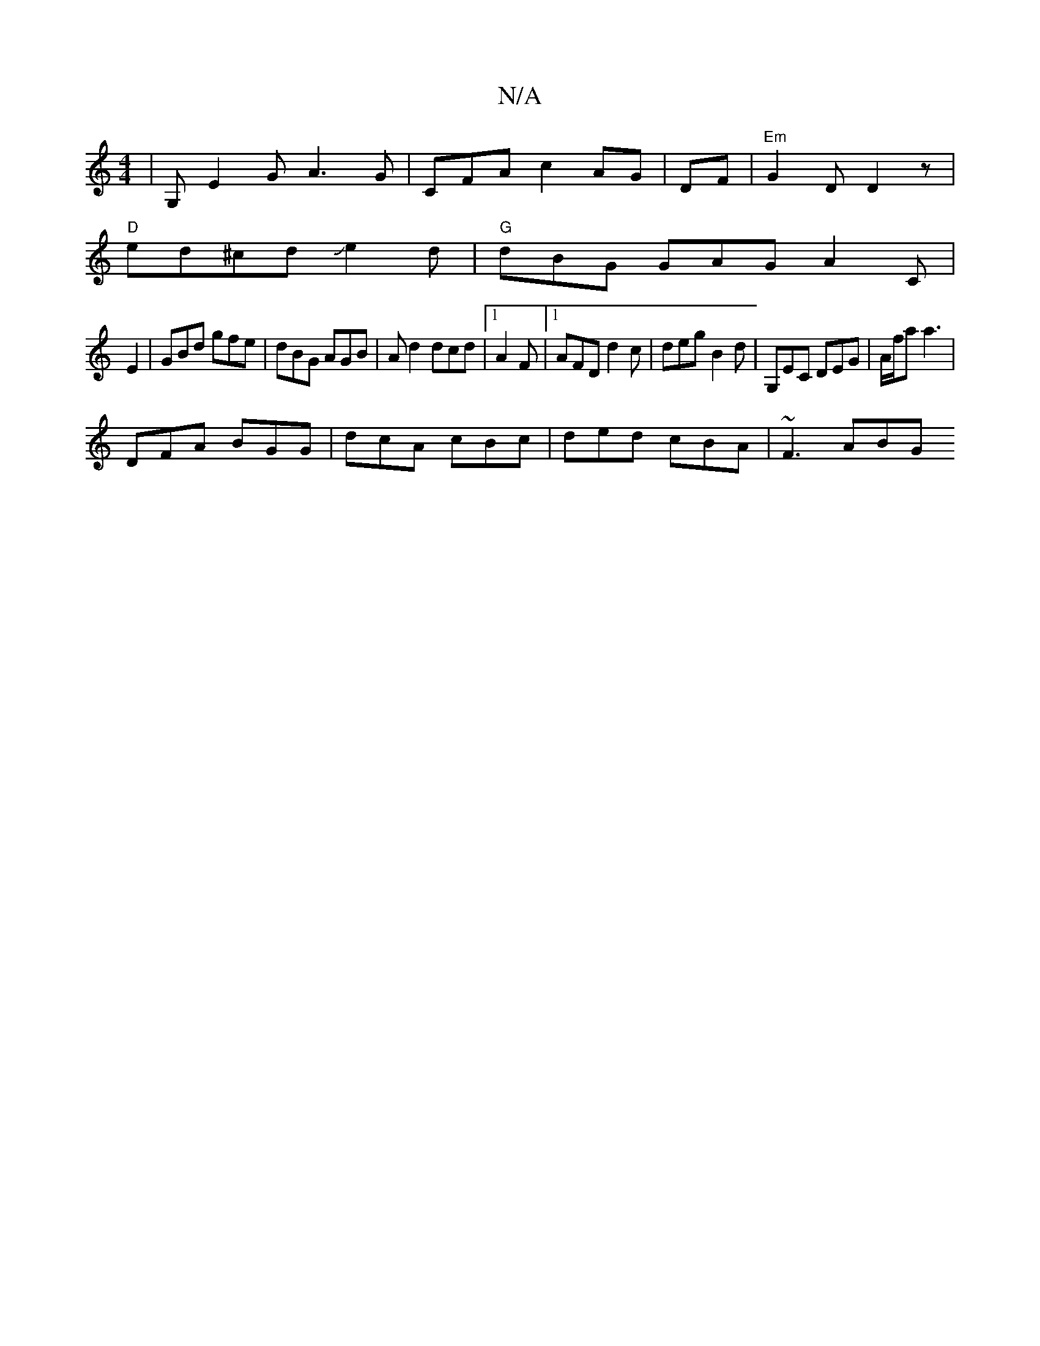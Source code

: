 X:1
T:N/A
M:4/4
R:N/A
K:Cmajor
 | G, E2G A3 G|CFA c2 AG |DF|"Em"G2 D D2z |
"D"ed^cdJe2d|"G" dBG GAG A2 C |
E2|GBd gfe | dBG AGB | Ad2 dcd |1 A2 F |[1 AFD d2 c | deg B2d | G,EC DEG | A/f/a a3 |
DFA BGG | dcA cBc | ded cBA | ~F3 ABG 